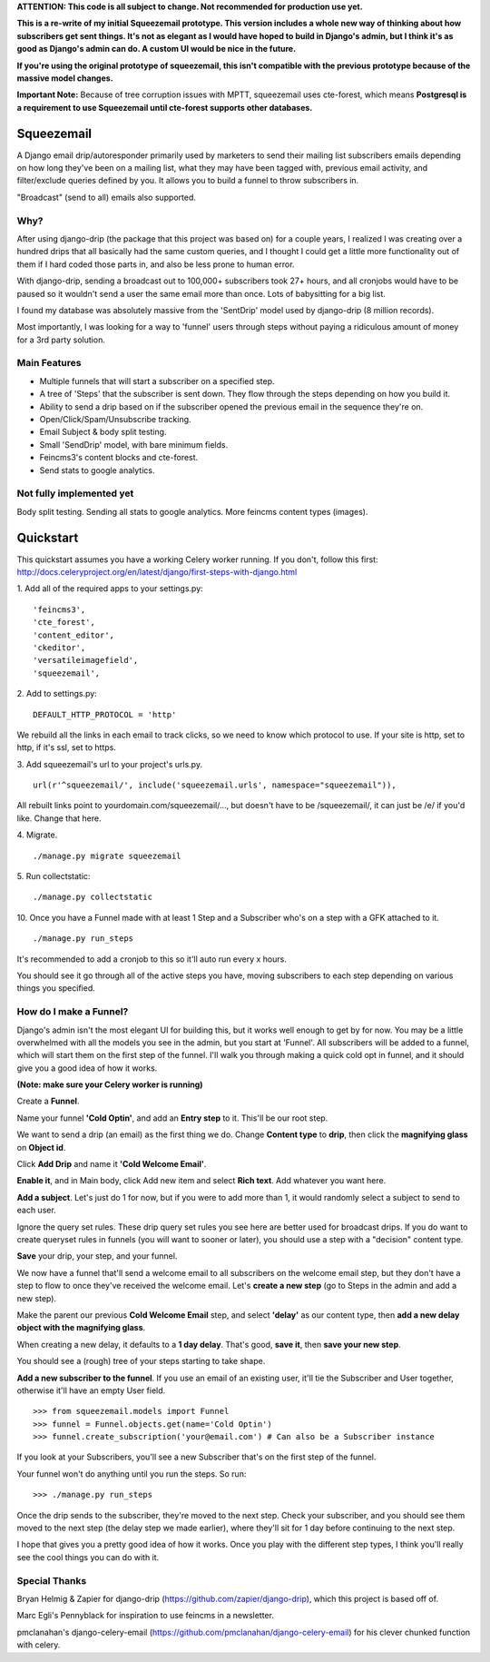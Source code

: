 **ATTENTION: This code is all subject to change. Not recommended for production use yet.**

**This is a re-write of my initial Squeezemail prototype. This version includes a whole new way of thinking about how subscribers get sent things. It's not as elegant as I would have hoped to build in Django's admin, but I think it's as good as Django's admin can do. A custom UI would be nice in the future.**

**If you're using the original prototype of squeezemail, this isn't compatible with the previous prototype because of the massive model changes.**

**Important Note:** Because of tree corruption issues with MPTT, squeezemail uses cte-forest, which means **Postgresql is a requirement to use Squeezemail until cte-forest supports other databases.**

===========
Squeezemail
===========
A Django email drip/autoresponder primarily used by marketers to send their mailing list subscribers emails depending on
how long they've been on a mailing list, what they may have been tagged with, previous email activity,
and filter/exclude queries defined by you. It allows you to build a funnel to throw subscribers in.

"Broadcast" (send to all) emails also supported.

Why?
====
After using django-drip (the package that this project was based on) for a couple years, I realized I was creating over
a hundred drips that all basically had the same custom queries, and I thought I could get a little more functionality
out of them if I hard coded those parts in, and also be less prone to human error.

With django-drip, sending a broadcast out to 100,000+ subscribers took 27+ hours, and all cronjobs would have to be paused so it wouldn't send a user the same email more than once. Lots of babysitting for a big list.

I found my database was absolutely massive from the 'SentDrip' model used by django-drip (8 million records).

Most importantly, I was looking for a way to 'funnel' users through steps without paying a ridiculous amount of money for a 3rd party solution.

Main Features
=============
- Multiple funnels that will start a subscriber on a specified step.
- A tree of 'Steps' that the subscriber is sent down. They flow through the steps depending on how you build it.
- Ability to send a drip based on if the subscriber opened the previous email in the sequence they're on.
- Open/Click/Spam/Unsubscribe tracking.
- Email Subject & body split testing.
- Small 'SendDrip' model, with bare minimum fields.
- Feincms3's content blocks and cte-forest.
- Send stats to google analytics.

Not fully implemented yet
=================
Body split testing.
Sending all stats to google analytics.
More feincms content types (images).

==========
Quickstart
==========
This quickstart assumes you have a working Celery worker running.
If you don't, follow this first: http://docs.celeryproject.org/en/latest/django/first-steps-with-django.html


1. Add all of the required apps to your settings.py:
::
    'feincms3',
    'cte_forest',
    'content_editor',
    'ckeditor',
    'versatileimagefield',
    'squeezemail',



2. Add to settings.py:
::
    DEFAULT_HTTP_PROTOCOL = 'http'
We rebuild all the links in each email to track clicks, so we need to know which protocol to use. If your site is http, set to http, if it's ssl, set to https.



3. Add squeezemail's url to your project's urls.py.
::
    url(r'^squeezemail/', include('squeezemail.urls', namespace="squeezemail")),

All rebuilt links point to yourdomain.com/squeezemail/..., but doesn't have to be /squeezemail/, it can just be /e/ if you'd like. Change that here.


4. Migrate.
::
    ./manage.py migrate squeezemail


5. Run collectstatic:
::
    ./manage.py collectstatic


10. Once you have a Funnel made with at least 1 Step and a Subscriber who's on a step with a GFK attached to it.
::
    ./manage.py run_steps
It's recommended to add a cronjob to this so it'll auto run every x hours.

You should see it go through all of the active steps you have, moving subscribers to each step depending on various things you specified.


How do I make a Funnel?
=====================
Django's admin isn't the most elegant UI for building this, but it works well enough to get by for now. You may be a little overwhelmed with all the models you see in the admin, but you start at 'Funnel'. All subscribers will be added to a funnel, which will start them on the first step of the funnel. I'll walk you through making a quick cold opt in funnel, and it should give you a good idea of how it works.

**(Note: make sure your Celery worker is running)**

Create a **Funnel**.

Name your funnel **'Cold Optin'**, and add an **Entry step** to it. This'll be our root step.

We want to send a drip (an email) as the first thing we do. Change **Content type** to **drip**, then click the **magnifying glass** on **Object id**.

Click **Add Drip** and name it **'Cold Welcome Email'**.

**Enable it**, and in Main body, click Add new item and select **Rich text**. Add whatever you want here.

**Add a subject**. Let's just do 1 for now, but if you were to add more than 1, it would randomly select a subject to send to each user.

Ignore the query set rules. These drip query set rules you see here are better used for broadcast drips. If you do want to create queryset rules in funnels (you will want to sooner or later), you should use a step with a "decision" content type.

**Save** your drip, your step, and your funnel.

We now have a funnel that'll send a welcome email to all subscribers on the welcome email step, but they don't have a step to flow to once they've received the welcome email. Let's **create a new step** (go to Steps in the admin and add a new step).

Make the parent our previous **Cold Welcome Email** step, and select **'delay'** as our content type, then **add a new delay object with the magnifying glass**.

When creating a new delay, it defaults to a **1 day delay**. That's good, **save it**, then **save your new step**.

You should see a (rough) tree of your steps starting to take shape.

**Add a new subscriber to the funnel**. If you use an email of an existing user, it'll tie the Subscriber and User together, otherwise it'll have an empty User field.
::
    >>> from squeezemail.models import Funnel
    >>> funnel = Funnel.objects.get(name='Cold Optin')
    >>> funnel.create_subscription('your@email.com') # Can also be a Subscriber instance

If you look at your Subscribers, you'll see a new Subscriber that's on the first step of the funnel.

Your funnel won't do anything until you run the steps. So run:
::
    >>> ./manage.py run_steps

Once the drip sends to the subscriber, they're moved to the next step. Check your subscriber, and you should see them moved to the next step (the delay step we made earlier), where they'll sit for 1 day before continuing to the next step.

I hope that gives you a pretty good idea of how it works. Once you play with the different step types, I think you'll really see the cool things you can do with it.

Special Thanks
==============
Bryan Helmig & Zapier for django-drip (https://github.com/zapier/django-drip), which this project is based off of.

Marc Egli's Pennyblack for inspiration to use feincms in a newsletter.

pmclanahan's django-celery-email (https://github.com/pmclanahan/django-celery-email) for his clever chunked function with celery.
